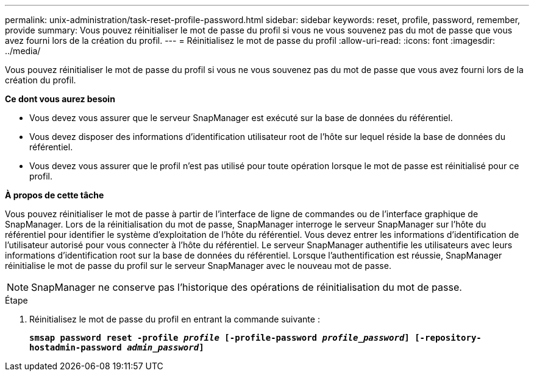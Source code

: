 ---
permalink: unix-administration/task-reset-profile-password.html 
sidebar: sidebar 
keywords: reset, profile, password, remember, provide 
summary: Vous pouvez réinitialiser le mot de passe du profil si vous ne vous souvenez pas du mot de passe que vous avez fourni lors de la création du profil. 
---
= Réinitialisez le mot de passe du profil
:allow-uri-read: 
:icons: font
:imagesdir: ../media/


[role="lead"]
Vous pouvez réinitialiser le mot de passe du profil si vous ne vous souvenez pas du mot de passe que vous avez fourni lors de la création du profil.

*Ce dont vous aurez besoin*

* Vous devez vous assurer que le serveur SnapManager est exécuté sur la base de données du référentiel.
* Vous devez disposer des informations d'identification utilisateur root de l'hôte sur lequel réside la base de données du référentiel.
* Vous devez vous assurer que le profil n'est pas utilisé pour toute opération lorsque le mot de passe est réinitialisé pour ce profil.


*À propos de cette tâche*

Vous pouvez réinitialiser le mot de passe à partir de l'interface de ligne de commandes ou de l'interface graphique de SnapManager. Lors de la réinitialisation du mot de passe, SnapManager interroge le serveur SnapManager sur l'hôte du référentiel pour identifier le système d'exploitation de l'hôte du référentiel. Vous devez entrer les informations d'identification de l'utilisateur autorisé pour vous connecter à l'hôte du référentiel. Le serveur SnapManager authentifie les utilisateurs avec leurs informations d'identification root sur la base de données du référentiel. Lorsque l'authentification est réussie, SnapManager réinitialise le mot de passe du profil sur le serveur SnapManager avec le nouveau mot de passe.


NOTE: SnapManager ne conserve pas l'historique des opérations de réinitialisation du mot de passe.

.Étape
. Réinitialisez le mot de passe du profil en entrant la commande suivante :
+
`*smsap password reset -profile _profile_ [-profile-password _profile_password_] [-repository-hostadmin-password _admin_password_]*`



